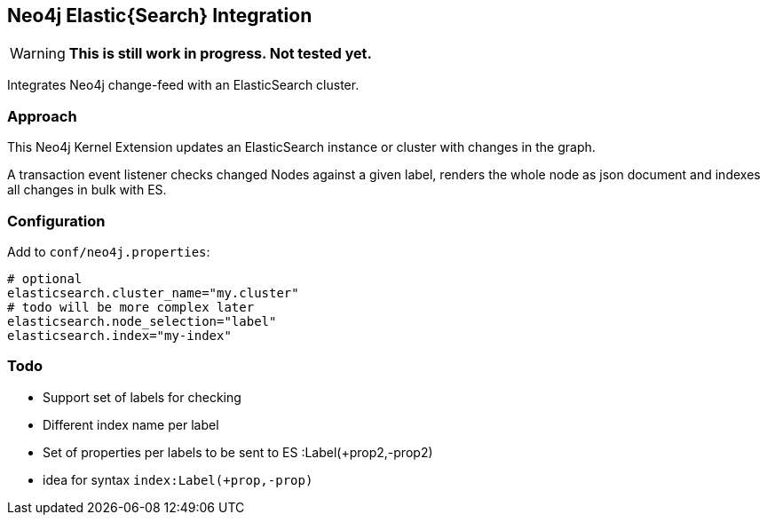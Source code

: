 == Neo4j Elastic{Search} Integration

[WARNING]
*This is still work in progress. Not tested yet.*

Integrates Neo4j change-feed with an ElasticSearch cluster.

=== Approach

This Neo4j Kernel Extension updates an ElasticSearch instance or cluster with changes in the graph.

A transaction event listener checks changed Nodes against a given label, renders the whole node as json document and indexes all changes in bulk with ES.

=== Configuration

Add to `conf/neo4j.properties`:

----
# optional
elasticsearch.cluster_name="my.cluster"
# todo will be more complex later
elasticsearch.node_selection="label"
elasticsearch.index="my-index"
----

=== Todo

* Support set of labels for checking
* Different index name per label
* Set of properties per labels to be sent to ES :Label(+prop2,-prop2)
* idea for syntax `index:Label(+prop,-prop)`
